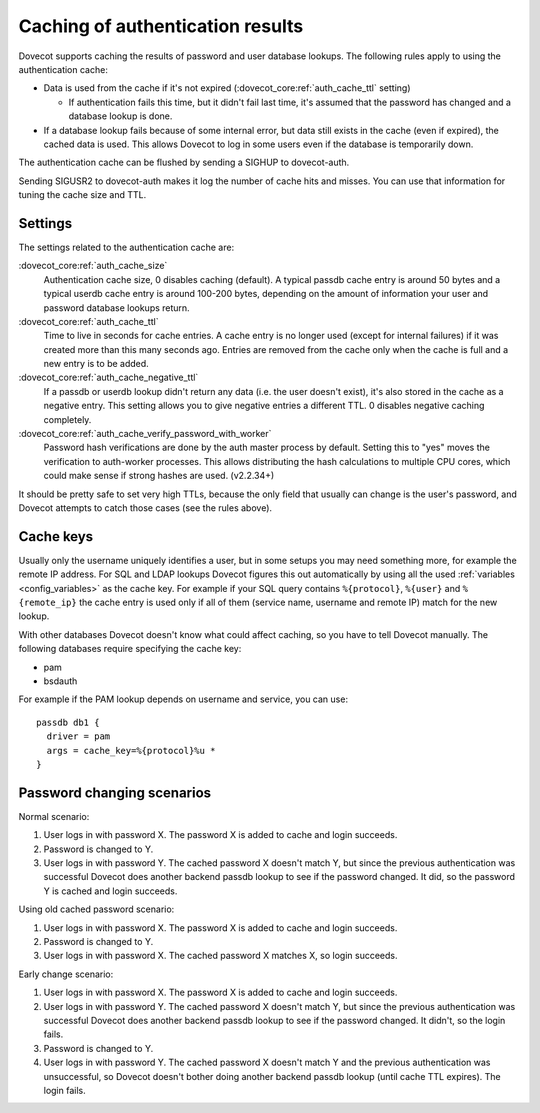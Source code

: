 .. _authentication-caching:

=================================
Caching of authentication results
=================================

Dovecot supports caching the results of password and user database
lookups. The following rules apply to using the authentication cache:

-  Data is used from the cache if it's not expired
   (:dovecot_core:ref:`auth_cache_ttl` setting)

   -  If authentication fails this time, but it didn't fail last time,
      it's assumed that the password has changed and a database lookup
      is done.

-  If a database lookup fails because of some internal error, but data
   still exists in the cache (even if expired), the cached data is used.
   This allows Dovecot to log in some users even if the database is
   temporarily down.

The authentication cache can be flushed by sending a SIGHUP to
dovecot-auth.

Sending SIGUSR2 to dovecot-auth makes it log the number of cache hits
and misses. You can use that information for tuning the cache size and
TTL.

Settings
--------

The settings related to the authentication cache are:

:dovecot_core:ref:`auth_cache_size`
   Authentication cache size, 0 disables caching
   (default). A typical passdb cache entry is around 50 bytes and a
   typical userdb cache entry is around 100-200 bytes, depending on the
   amount of information your user and password database lookups return.

:dovecot_core:ref:`auth_cache_ttl`
   Time to live in seconds for cache entries. A
   cache entry is no longer used (except for internal failures) if it
   was created more than this many seconds ago. Entries are removed from
   the cache only when the cache is full and a new entry is to be added.

:dovecot_core:ref:`auth_cache_negative_ttl`
   If a passdb or userdb lookup didn't return any data (i.e. the user
   doesn't exist), it's also stored in the cache as a negative entry.
   This setting allows you to give negative entries a different TTL.
   0 disables negative caching completely.

:dovecot_core:ref:`auth_cache_verify_password_with_worker`
   Password hash verifications are done by the auth master process by
   default. Setting this to "yes" moves the verification to auth-worker
   processes. This allows distributing the hash calculations to multiple
   CPU cores, which could make sense if strong hashes are used. (v2.2.34+)

It should be pretty safe to set very high TTLs, because the only field
that usually can change is the user's password, and Dovecot attempts to
catch those cases (see the rules above).

Cache keys
----------

Usually only the username uniquely identifies a user, but in some setups
you may need something more, for example the remote IP address. For SQL
and LDAP lookups Dovecot figures this out automatically by using all the
used :ref:`variables <config_variables>` as the cache key. For example
if your SQL query contains ``%{protocol}``, ``%{user}`` and ``%{remote_ip}`` the cache entry is used only
if all of them (service name, username and remote IP) match for the new lookup.

With other databases Dovecot doesn't know what could affect caching, so
you have to tell Dovecot manually. The following databases require
specifying the cache key:

-  pam

-  bsdauth

For example if the PAM lookup depends on username and service, you can
use:

::

   passdb db1 {
     driver = pam
     args = cache_key=%{protocol}%u *
   }

Password changing scenarios
---------------------------

Normal scenario:

1. User logs in with password X. The password X is added to cache and
   login succeeds.

2. Password is changed to Y.

3. User logs in with password Y. The cached password X doesn't match Y,
   but since the previous authentication was successful Dovecot does
   another backend passdb lookup to see if the password changed. It did,
   so the password Y is cached and login succeeds.

Using old cached password scenario:

1. User logs in with password X. The password X is added to cache and
   login succeeds.

2. Password is changed to Y.

3. User logs in with password X. The cached password X matches X, so
   login succeeds.

Early change scenario:

1. User logs in with password X. The password X is added to cache and
   login succeeds.

2. User logs in with password Y. The cached password X doesn't match Y,
   but since the previous authentication was successful Dovecot does
   another backend passdb lookup to see if the password changed. It
   didn't, so the login fails.

3. Password is changed to Y.

4. User logs in with password Y. The cached password X doesn't match Y
   and the previous authentication was unsuccessful, so Dovecot doesn't
   bother doing another backend passdb lookup (until cache TTL expires).
   The login fails.
